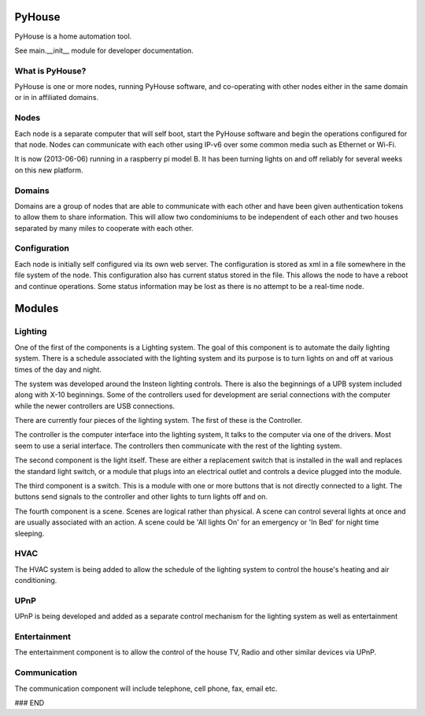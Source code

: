 =======
PyHouse
=======

PyHouse is a home automation tool.

See main.__init__ module for developer documentation.


What is PyHouse?
----------------
PyHouse is one or more nodes, running PyHouse software, and co-operating with
other nodes either in the same domain or in in affiliated domains.

Nodes
-----
Each node is a separate computer that will self boot, start the PyHouse software
and begin the operations configured for that node.  Nodes can communicate with
each other using IP-v6 over some common media such as Ethernet or Wi-Fi.

It is now (2013-06-06) running in a raspberry pi model B.  It has been turning
lights on and off reliably for several weeks on this new platform.

Domains
-------
Domains are a group of nodes that are able to communicate with each other and
have been given authentication tokens to allow them to share information.
This will allow two condominiums to be independent of each other and two houses
separated by many miles to cooperate with each other.

Configuration
-------------
Each node is initially self configured via its own web server.  The configuration
is stored as xml in a file somewhere in the file system of the node.  This
configuration also has current status stored in the file.  This allows the
node to have a reboot and continue operations.  Some status information may be
lost as there is no attempt to be a real-time node.


=======
Modules
=======

Lighting
--------
One of the first of the components is a Lighting system.
The goal of this component is to automate the daily lighting system.
There is a schedule associated with the lighting system and its purpose
is to turn lights on and off at various times of the day and night.

The system was developed around the Insteon lighting controls.  There is also
the beginnings of a UPB system included along with X-10 beginnings.  Some of
the controllers used for development are serial connections with the computer
while the newer controllers are USB connections.

There are currently four pieces of the lighting system.  The first of these is
the Controller.

The controller is the computer interface into the lighting system,  It talks to
the computer via one of the drivers.  Most seem to use a serial interface.  The
controllers then communicate with the rest of the lighting system.

The second component is the light itself.  These are either a replacement switch
that is installed in the wall and replaces the standard light switch, or a 
module that plugs into an electrical outlet and controls a device plugged into
the module.

The third component is a switch.  This is a module with one or more buttons that
is not directly connected to a light.  The buttons send signals to the controller
and other lights to turn lights off and on.

The fourth component is a scene.  Scenes are logical rather than physical.  A
scene can control several lights at once and are usually associated with an
action.  A scene could be 'All lights On' for an emergency or 'In Bed' for
night time sleeping.


HVAC
----
The HVAC system is being added to allow the schedule of the lighting system
to control the house's heating and air conditioning.


UPnP
----
UPnP is being developed and added as a separate control mechanism for the
lighting system as well as entertainment


Entertainment
-------------
The entertainment component is to allow the control of the house TV, Radio
and other similar devices via UPnP.


Communication
-------------
The communication component will include telephone, cell phone, fax, email etc.



### END
